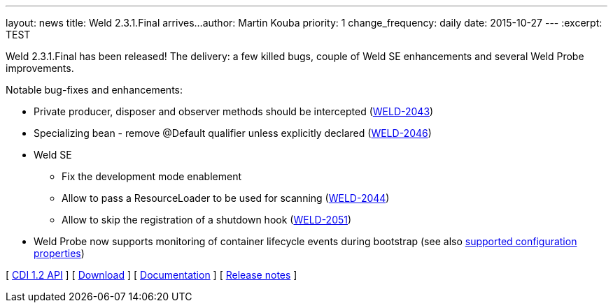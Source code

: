 ---
layout: news
title: Weld 2.3.1.Final arrives...
author: Martin Kouba
priority: 1
change_frequency: daily
date: 2015-10-27
---
:excerpt: TEST

Weld 2.3.1.Final has been released! The delivery: a few killed bugs, couple of Weld SE enhancements and several Weld Probe improvements.

Notable bug-fixes and enhancements:

* Private producer, disposer and observer methods should be intercepted (link:https://issues.jboss.org/browse/WELD-2043[WELD-2043])
* Specializing bean - remove @Default qualifier unless explicitly declared (link:https://issues.jboss.org/browse/WELD-2043[WELD-2046])
* Weld SE
** Fix the development mode enablement
** Allow to pass a ResourceLoader to be used for scanning (link:https://issues.jboss.org/browse/WELD-2043[WELD-2044])
** Allow to skip the registration of a shutdown hook (link:https://issues.jboss.org/browse/WELD-2043[WELD-2051])
* Weld Probe now supports monitoring of container lifecycle events during bootstrap (see also link:http://docs.jboss.org/weld/reference/latest/html/configure.html#config-dev-mode[supported configuration properties])

&#91; link:http://docs.jboss.org/cdi/api/1.2/[CDI 1.2 API] &#93;
&#91; link:/download/[Download] &#93;
&#91; link:http://docs.jboss.org/weld/reference/2.3.1.Final/en-US/html/[Documentation] &#93; 
&#91; link:https://issues.jboss.org/projects/WELD/versions/12327517[Release notes] &#93; 
